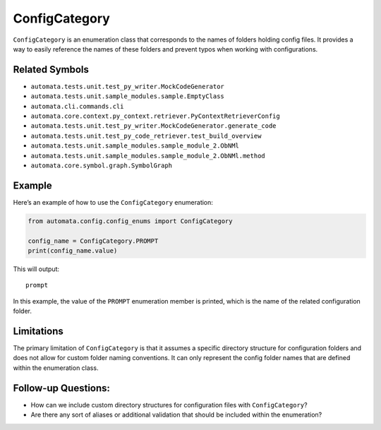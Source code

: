 ConfigCategory
==============

``ConfigCategory`` is an enumeration class that corresponds to the names
of folders holding config files. It provides a way to easily reference
the names of these folders and prevent typos when working with
configurations.

Related Symbols
---------------

-  ``automata.tests.unit.test_py_writer.MockCodeGenerator``
-  ``automata.tests.unit.sample_modules.sample.EmptyClass``
-  ``automata.cli.commands.cli``
-  ``automata.core.context.py_context.retriever.PyContextRetrieverConfig``
-  ``automata.tests.unit.test_py_writer.MockCodeGenerator.generate_code``
-  ``automata.tests.unit.test_py_code_retriever.test_build_overview``
-  ``automata.tests.unit.sample_modules.sample_module_2.ObNMl``
-  ``automata.tests.unit.sample_modules.sample_module_2.ObNMl.method``
-  ``automata.core.symbol.graph.SymbolGraph``

Example
-------

Here’s an example of how to use the ``ConfigCategory`` enumeration:

.. code:: python

   from automata.config.config_enums import ConfigCategory

   config_name = ConfigCategory.PROMPT
   print(config_name.value)

This will output:

::

   prompt

In this example, the value of the ``PROMPT`` enumeration member is
printed, which is the name of the related configuration folder.

Limitations
-----------

The primary limitation of ``ConfigCategory`` is that it assumes a
specific directory structure for configuration folders and does not
allow for custom folder naming conventions. It can only represent the
config folder names that are defined within the enumeration class.

Follow-up Questions:
--------------------

-  How can we include custom directory structures for configuration
   files with ``ConfigCategory``?
-  Are there any sort of aliases or additional validation that should be
   included within the enumeration?
